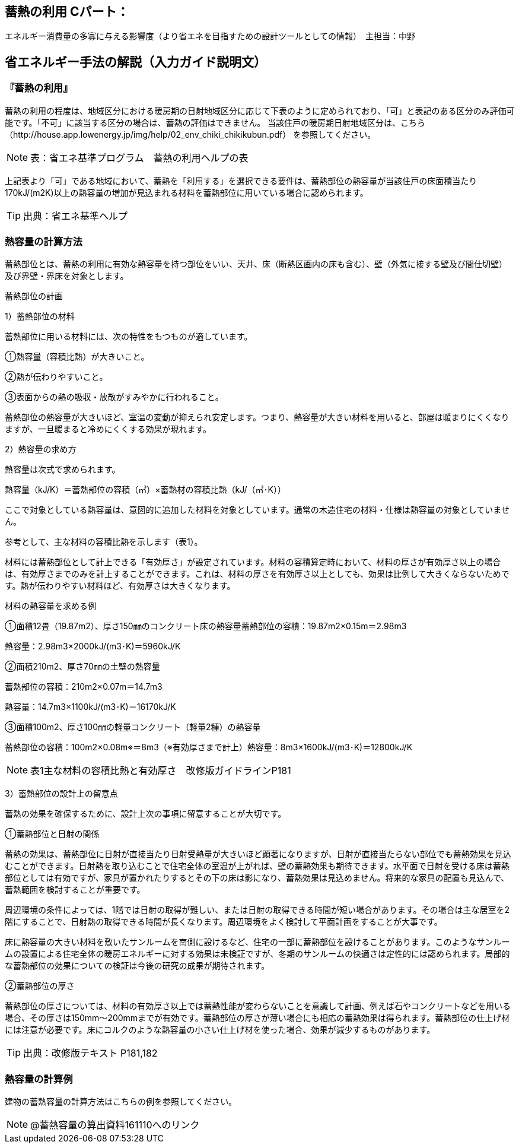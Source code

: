 == 蓄熱の利用 Cパート：
エネルギー消費量の多寡に与える影響度（より省エネを目指すための設計ツールとしての情報）　主担当：中野

== 省エネルギー手法の解説（入力ガイド説明文）

[[shuho_thermalstorage_thermalstorage]]
=== 『蓄熱の利用』

蓄熱の利用の程度は、地域区分における暖房期の日射地域区分に応じて下表のように定められており、「可」と表記のある区分のみ評価可能です。「不可」に該当する区分の場合は、蓄熱の評価はできません。 当該住戸の暖房期日射地域区分は、こちら（http://house.app.lowenergy.jp/img/help/02_env_chiki_chikikubun.pdf）
を参照してください。

NOTE: 表：省エネ基準プログラム　蓄熱の利用ヘルプの表

上記表より「可」である地域において、蓄熱を「利用する」を選択できる要件は、蓄熱部位の熱容量が当該住戸の床面積当たり170kJ/(m2K)以上の熱容量の増加が見込まれる材料を蓄熱部位に用いている場合に認められます。

TIP: 出典：省エネ基準ヘルプ

[[shuho_thermalstorage_keisanhouhou]]
=== 熱容量の計算方法

蓄熱部位とは、蓄熱の利用に有効な熱容量を持つ部位をいい、天井、床（断熱区画内の床も含む）、壁（外気に接する壁及び間仕切壁）及び界壁・界床を対象とします。

蓄熱部位の計画

1）蓄熱部位の材料

蓄熱部位に用いる材料には、次の特性をもつものが適しています。

①熱容量（容積比熱）が大きいこと。

②熱が伝わりやすいこと。

③表面からの熱の吸収・放散がすみやかに行われること。

蓄熱部位の熱容量が大きいほど、室温の変動が抑えられ安定します。つまり、熱容量が大きい材料を用いると、部屋は暖まりにくくなりますが、一旦暖まると冷めにくくする効果が現れます。


2）熱容量の求め方

熱容量は次式で求められます。

熱容量（kJ/K）＝蓄熱部位の容積（㎥）×蓄熱材の容積比熱（kJ/（㎥･K））

ここで対象としている熱容量は、意図的に追加した材料を対象としています。通常の木造住宅の材料・仕様は熱容量の対象としていません。

参考として、主な材料の容積比熱を示します（表1）。

材料には蓄熱部位として計上できる「有効厚さ」が設定されています。材料の容積算定時において、材料の厚さが有効厚さ以上の場合は、有効厚さまでのみを計上することができます。これは、材料の厚さを有効厚さ以上としても、効果は比例して大きくならないためです。熱が伝わりやすい材料ほど、有効厚さは大きくなります。


材料の熱容量を求める例

①面積12畳（19.87m2）、厚さ150㎜のコンクリート床の熱容量蓄熱部位の容積：19.87m2×0.15m＝2.98m3

熱容量：2.98m3×2000kJ/(m3･K)＝5960kJ/K

②面積210m2、厚さ70㎜の土壁の熱容量

蓄熱部位の容積：210m2×0.07m＝14.7m3

熱容量：14.7m3×1100kJ/(m3･K)＝16170kJ/K

③面積100m2、厚さ100㎜の軽量コンクリート（軽量2種）の熱容量

蓄熱部位の容積：100m2×0.08m※＝8m3（※有効厚さまで計上）熱容量：8m3×1600kJ/(m3･K)＝12800kJ/K


NOTE: 表1主な材料の容積比熱と有効厚さ　改修版ガイドラインP181


3）蓄熱部位の設計上の留意点

蓄熱の効果を確保するために、設計上次の事項に留意することが大切です。

①蓄熱部位と日射の関係

蓄熱の効果は、蓄熱部位に日射が直接当たり日射受熱量が大きいほど顕著になりますが、日射が直接当たらない部位でも蓄熱効果を見込むことができます。日射熱を取り込むことで住宅全体の室温が上がれば、壁の蓄熱効果も期待できます。水平面で日射を受ける床は蓄熱部位としては有効ですが、家具が置かれたりするとその下の床は影になり、蓄熱効果は見込めません。将来的な家具の配置も見込んで、蓄熱範囲を検討することが重要です。

周辺環境の条件によっては、1階では日射の取得が難しい、または日射の取得できる時間が短い場合があります。その場合は主な居室を2階にすることで、日射熱の取得できる時間が長くなります。周辺環境をよく検討して平面計画をすることが大事です。

床に熱容量の大きい材料を敷いたサンルームを南側に設けるなど、住宅の一部に蓄熱部位を設けることがあります。このようなサンルームの設置による住宅全体の暖房エネルギーに対する効果は未検証ですが、冬期のサンルームの快適さは定性的には認められます。局部的な蓄熱部位の効果についての検証は今後の研究の成果が期待されます。

②蓄熱部位の厚さ

蓄熱部位の厚さについては、材料の有効厚さ以上では蓄熱性能が変わらないことを意識して計画、例えば石やコンクリートなどを用いる場合、その厚さは150mm～200mmまでが有効です。蓄熱部位の厚さが薄い場合にも相応の蓄熱効果は得られます。蓄熱部位の仕上げ材には注意が必要です。床にコルクのような熱容量の小さい仕上げ材を使った場合、効果が減少するものがあります。

TIP: 出典：改修版テキスト P181,182

[[shuho_thermalstorage_keisanrei]]
=== 熱容量の計算例

建物の蓄熱容量の計算方法はこちらの例を参照してください。

NOTE: @蓄熱容量の算出資料161110へのリンク

